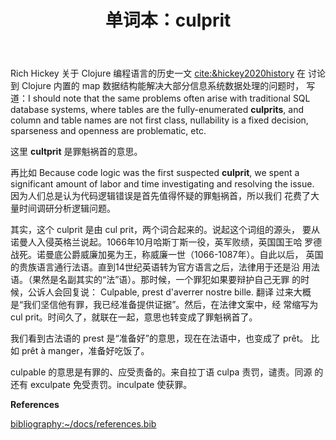 #+LAYOUT: post
#+TITLE: 单词本：culprit
#+TAGS: English Français
#+CATEGORIES: language

Rich Hickey 关于 Clojure 编程语言的历史一文 [[cite:&hickey2020history]] 在
讨论到 Clojure 内置的 map 数据结构能解决大部分信息系统数据处理的问题时，
写道：I should note that the same problems often arise with
traditional SQL database systems, where tables are the
fully-enumerated *culprits*, and column and table names are not first
class, nullability is a fixed decision, sparseness and openness are
problematic, etc.

这里 *cultprit* 是罪魁祸首的意思。

再比如 Because code logic was the first suspected *culprit*, we spent a
significant amount of labor and time investigating and resolving the
issue. 因为人们总是认为代码逻辑错误是首先值得怀疑的罪魁祸首，所以我们
花费了大量时间调研分析逻辑问题。

其实，这个 culprit 是由 cul prit，两个词合起来的。说起这个词组的源头，
要从诺曼人入侵英格兰说起。1066年10月哈斯丁斯一役，英军败绩，英国国王哈
罗德战死。诺曼底公爵威廉加冕为王，称威廉一世（1066-1087年）。自此以后，
英国的贵族语言通行法语。直到14世纪英语转为官方语言之后，法律用于还是沿
用法语。（果然是名副其实的“法”语）。那时候，一个罪犯如果要辩护自己无罪
的时候，公诉人会回复说： Culpable, prest d'averrer nostre bille. 翻译
过来大概是“我们坚信他有罪，我已经准备提供证据”。然后，在法律文案中，经
常缩写为 cul prit。时间久了，就联在一起，意思也转变成了罪魁祸首了。

我们看到古法语的 prest 是“准备好”的意思，现在在法语中，也变成了 prêt。
比如 prêt à manger，准备好吃饭了。

culpable 的意思是有罪的、应受责备的。来自拉丁语 culpa 责罚，谴责。同源
的还有 exculpate 免受责罚。inculpate 使获罪。

*References*
#+BEGIN_EXPORT latex
\iffalse % multiline comment
#+END_EXPORT
[[bibliography:~/docs/references.bib]]
#+BEGIN_EXPORT latex
\fi
\printbibliography[heading=none]
#+END_EXPORT

